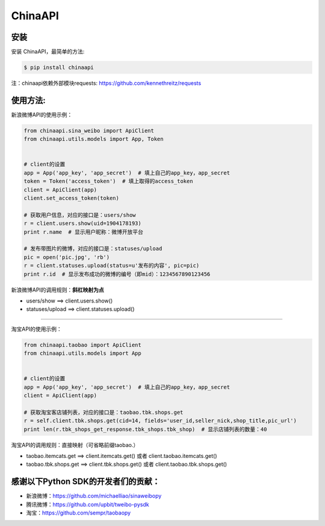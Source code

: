 ChinaAPI
=========================

安装
----

安装 ChinaAPI，最简单的方法:

.. code-block:: bash

    $ pip install chinaapi

注：chinaapi依赖外部模块requests: https://github.com/kennethreitz/requests

使用方法:
---------

新浪微博API的使用示例：

.. code-block:: python

        from chinaapi.sina_weibo import ApiClient
        from chinaapi.utils.models import App, Token


        # client的设置
        app = App('app_key', 'app_secret')  # 填上自己的app_key，app_secret
        token = Token('access_token')  # 填上取得的access_token
        client = ApiClient(app)
        client.set_access_token(token)

        # 获取用户信息，对应的接口是：users/show
        r = client.users.show(uid=1904178193)
        print r.name  # 显示用户昵称：微博开放平台

        # 发布带图片的微博，对应的接口是：statuses/upload
        pic = open('pic.jpg', 'rb')
        r = client.statuses.upload(status=u'发布的内容', pic=pic)
        print r.id  # 显示发布成功的微博的编号（即mid）：1234567890123456


新浪微博API的调用规则：**斜杠映射为点**

- users/show    ==>    client.users.show()
- statuses/upload     ==>    client.statuses.upload()


----


淘宝API的使用示例：

.. code-block:: python

        from chinaapi.taobao import ApiClient
        from chinaapi.utils.models import App


        # client的设置
        app = App('app_key', 'app_secret')  # 填上自己的app_key，app_secret
        client = ApiClient(app)

        # 获取淘宝客店铺列表，对应的接口是：taobao.tbk.shops.get
        r = self.client.tbk.shops.get(cid=14, fields='user_id,seller_nick,shop_title,pic_url')
        print len(r.tbk_shops_get_response.tbk_shops.tbk_shop)  # 显示店铺列表的数量：40


淘宝API的调用规则：直接映射（可省略前缀taobao.）

- taobao.itemcats.get    ==>    client.itemcats.get()  或者  client.taobao.itemcats.get()
- taobao.tbk.shops.get   ==>    client.tbk.shops.get()  或者  client.taobao.tbk.shops.get()

感谢以下Python SDK的开发者们的贡献：
-----------------------------------

- 新浪微博：https://github.com/michaelliao/sinaweibopy
- 腾讯微博：https://github.com/upbit/tweibo-pysdk
- 淘宝：https://github.com/sempr/taobaopy
